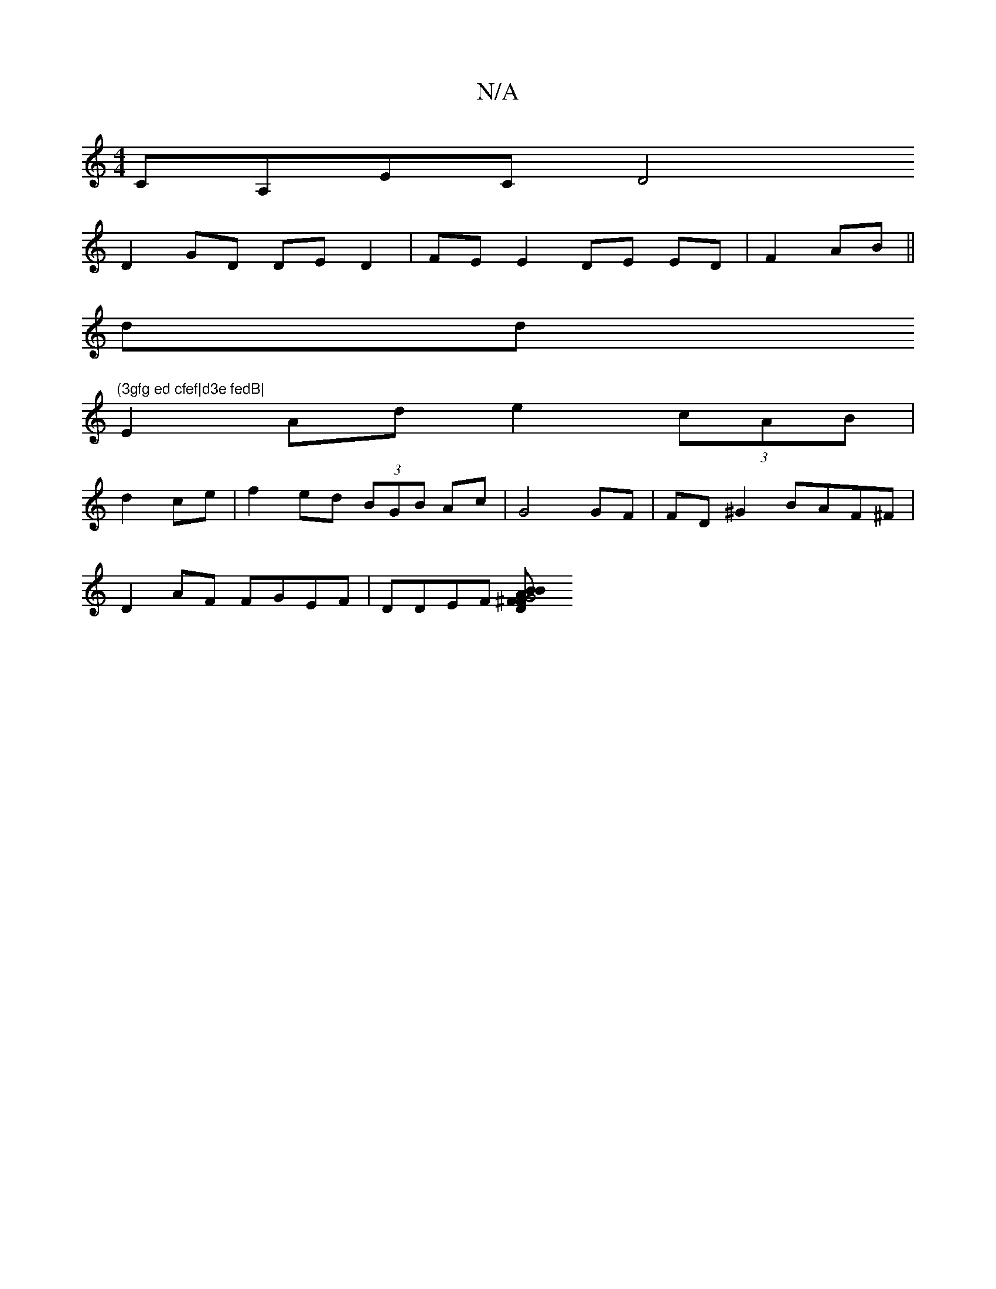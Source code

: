 X:1
T:N/A
M:4/4
R:N/A
K:Cmajor
CA,EC [D4|
D2 GD DED2|FE E2DE ED|F2 AB||
dd"(3gfg ed cfef|d3e fedB|
E2Ad e2 (3cAB|
d2ce | f2 ed (3BGB Ac|G4GF|FD^G2 BAF^F|
D2AF FGEF|DDEF [D2^F|G4 BBAF | GFDF G>EBc|dcBA efce||

zAdB cd (Bc)=c|(3{B}cc